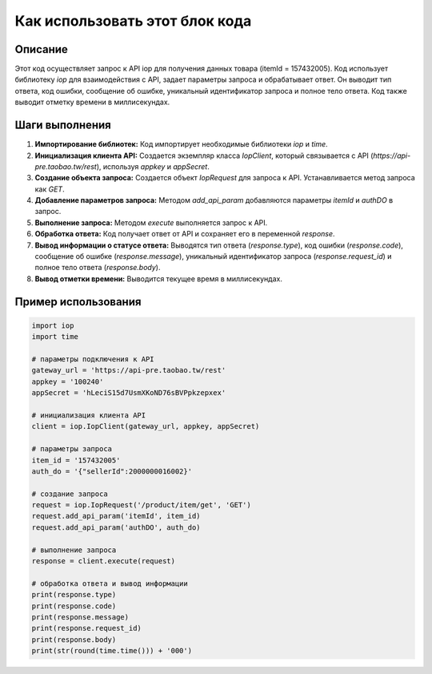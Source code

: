 Как использовать этот блок кода
=========================================================================================

Описание
-------------------------
Этот код осуществляет запрос к API iop для получения данных товара (itemId = 157432005).  Код использует библиотеку `iop` для взаимодействия с API, задает параметры запроса и обрабатывает ответ.  Он выводит тип ответа, код ошибки, сообщение об ошибке, уникальный идентификатор запроса и полное тело ответа.  Код также выводит отметку времени в миллисекундах.

Шаги выполнения
-------------------------
1. **Импортирование библиотек:** Код импортирует необходимые библиотеки `iop` и `time`.

2. **Инициализация клиента API:** Создается экземпляр класса `IopClient`, который связывается с API (`https://api-pre.taobao.tw/rest`), используя `appkey` и `appSecret`.

3. **Создание объекта запроса:** Создается объект `IopRequest` для запроса к API. Устанавливается метод запроса как `GET`.

4. **Добавление параметров запроса:** Методом `add_api_param` добавляются параметры `itemId` и `authDO` в запрос.

5. **Выполнение запроса:** Методом `execute` выполняется запрос к API.

6. **Обработка ответа:**  Код получает ответ от API и сохраняет его в переменной `response`.

7. **Вывод информации о статусе ответа:**  Выводятся тип ответа (`response.type`), код ошибки (`response.code`), сообщение об ошибке (`response.message`), уникальный идентификатор запроса (`response.request_id`) и полное тело ответа (`response.body`).

8. **Вывод отметки времени:** Выводится текущее время в миллисекундах.


Пример использования
-------------------------
.. code-block:: python

    import iop
    import time

    # параметры подключения к API
    gateway_url = 'https://api-pre.taobao.tw/rest'
    appkey = '100240'
    appSecret = 'hLeciS15d7UsmXKoND76sBVPpkzepxex'

    # инициализация клиента API
    client = iop.IopClient(gateway_url, appkey, appSecret)

    # параметры запроса
    item_id = '157432005'
    auth_do = '{"sellerId":2000000016002}'

    # создание запроса
    request = iop.IopRequest('/product/item/get', 'GET')
    request.add_api_param('itemId', item_id)
    request.add_api_param('authDO', auth_do)

    # выполнение запроса
    response = client.execute(request)

    # обработка ответа и вывод информации
    print(response.type)
    print(response.code)
    print(response.message)
    print(response.request_id)
    print(response.body)
    print(str(round(time.time())) + '000')